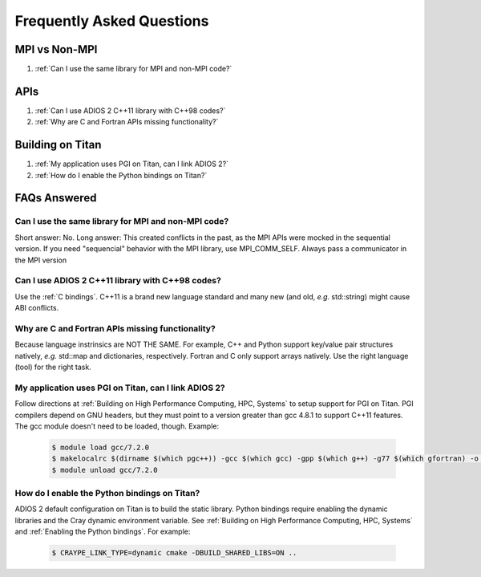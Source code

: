 ##########################
Frequently Asked Questions 
##########################


MPI vs Non-MPI
**************

#. :ref:`Can I use the same library for MPI and non-MPI code?`

APIs
****

#. :ref:`Can I use ADIOS 2 C++11 library with C++98 codes?`
#. :ref:`Why are C and Fortran APIs missing functionality?`

Building on Titan
*****************

#. :ref:`My application uses PGI on Titan, can I link ADIOS 2?`
#. :ref:`How do I enable the Python bindings on Titan?`
   



FAQs Answered
*************

Can I use the same library for MPI and non-MPI code?
----------------------------------------------------

Short answer: No. Long answer: This created conflicts in the past, as the MPI APIs were mocked in the sequential version. If you need "sequencial" behavior with the MPI library, use MPI_COMM_SELF.
Always pass a communicator in the MPI version


Can I use ADIOS 2 C++11 library with C++98 codes?
-------------------------------------------------
   
Use the :ref:`C bindings`. C++11 is a brand new language standard and many new (and old, *e.g.* std::string) might cause ABI conflicts.
   
Why are C and Fortran APIs missing functionality?
-------------------------------------------------

Because language instrinsics are NOT THE SAME. For example, C++ and Python support key/value pair structures natively, *e.g.* std::map and dictionaries, respectively. Fortran and C only support arrays natively. Use the right language (tool) for the right task.


My application uses PGI on Titan, can I link ADIOS 2?
-----------------------------------------------------

Follow directions at :ref:`Building on High Performance Computing, HPC, Systems` to setup support for PGI on Titan. PGI compilers depend on GNU headers, but they must point to a version greater than gcc 4.8.1 to support C++11 features. The gcc module doesn't need to be loaded, though. Example:

   .. code-block:: bash

      $ module load gcc/7.2.0
      $ makelocalrc $(dirname $(which pgc++)) -gcc $(which gcc) -gpp $(which g++) -g77 $(which gfortran) -o -net 1>${HOME}/.mypgirc 2>/dev/null
      $ module unload gcc/7.2.0
   
   
How do I enable the Python bindings on Titan?
---------------------------------------------

ADIOS 2 default configuration on Titan is to build the static library. Python bindings require enabling the dynamic libraries and the Cray dynamic environment variable. See :ref:`Building on High Performance Computing, HPC, Systems` and  :ref:`Enabling the Python bindings`. For example:

   .. code-block:: bash

      $ CRAYPE_LINK_TYPE=dynamic cmake -DBUILD_SHARED_LIBS=ON ..
